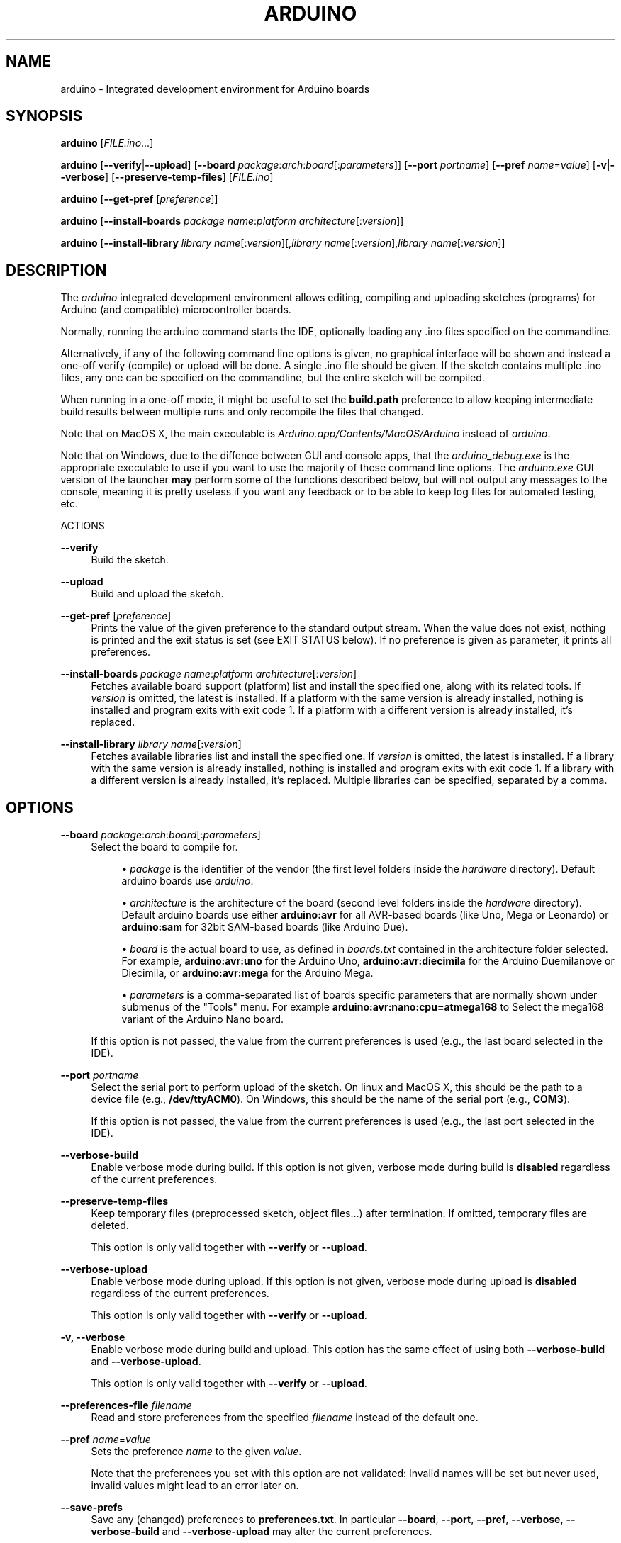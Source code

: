 '\" t
.\"     Title: arduino
.\"    Author: [FIXME: author] [see http://docbook.sf.net/el/author]
.\" Generator: DocBook XSL Stylesheets v1.78.0 <http://docbook.sf.net/>
.\"      Date: 10/18/2015
.\"    Manual: \ \&
.\"    Source: \ \&
.\"  Language: English
.\"
.TH "ARDUINO" "1" "10/18/2015" "\ \&" "\ \&"
.\" -----------------------------------------------------------------
.\" * Define some portability stuff
.\" -----------------------------------------------------------------
.\" ~~~~~~~~~~~~~~~~~~~~~~~~~~~~~~~~~~~~~~~~~~~~~~~~~~~~~~~~~~~~~~~~~
.\" http://bugs.debian.org/507673
.\" http://lists.gnu.org/archive/html/groff/2009-02/msg00013.html
.\" ~~~~~~~~~~~~~~~~~~~~~~~~~~~~~~~~~~~~~~~~~~~~~~~~~~~~~~~~~~~~~~~~~
.ie \n(.g .ds Aq \(aq
.el       .ds Aq '
.\" -----------------------------------------------------------------
.\" * set default formatting
.\" -----------------------------------------------------------------
.\" disable hyphenation
.nh
.\" disable justification (adjust text to left margin only)
.ad l
.\" -----------------------------------------------------------------
.\" * MAIN CONTENT STARTS HERE *
.\" -----------------------------------------------------------------
.SH "NAME"
arduino \- Integrated development environment for Arduino boards
.SH "SYNOPSIS"
.sp
\fBarduino\fR [\fIFILE\&.ino\fR\&...]
.sp
\fBarduino\fR [\fB\-\-verify\fR|\fB\-\-upload\fR] [\fB\-\-board\fR \fIpackage\fR:\fIarch\fR:\fIboard\fR[:\fIparameters\fR]] [\fB\-\-port\fR \fIportname\fR] [\fB\-\-pref\fR \fIname\fR=\fIvalue\fR] [\fB\-v\fR|\fB\-\-verbose\fR] [\fB\-\-preserve\-temp\-files\fR] [\fIFILE\&.ino\fR]
.sp
\fBarduino\fR [\fB\-\-get\-pref\fR [\fIpreference\fR]]
.sp
\fBarduino\fR [\fB\-\-install\-boards\fR \fIpackage name\fR:\fIplatform architecture\fR[:\fIversion\fR]]
.sp
\fBarduino\fR [\fB\-\-install\-library\fR \fIlibrary name\fR[:\fIversion\fR][,\fIlibrary name\fR[:\fIversion\fR],\fIlibrary name\fR[:\fIversion\fR]]
.SH "DESCRIPTION"
.sp
The \fIarduino\fR integrated development environment allows editing, compiling and uploading sketches (programs) for Arduino (and compatible) microcontroller boards\&.
.sp
Normally, running the arduino command starts the IDE, optionally loading any \&.ino files specified on the commandline\&.
.sp
Alternatively, if any of the following command line options is given, no graphical interface will be shown and instead a one\-off verify (compile) or upload will be done\&. A single \&.ino file should be given\&. If the sketch contains multiple \&.ino files, any one can be specified on the commandline, but the entire sketch will be compiled\&.
.sp
When running in a one\-off mode, it might be useful to set the \fBbuild\&.path\fR preference to allow keeping intermediate build results between multiple runs and only recompile the files that changed\&.
.sp
Note that on MacOS X, the main executable is \fIArduino\&.app/Contents/MacOS/Arduino\fR instead of \fIarduino\fR\&.
.sp
Note that on Windows, due to the diffence between GUI and console apps, that the \fIarduino_debug\&.exe\fR is the appropriate executable to use if you want to use the majority of these command line options\&. The \fIarduino\&.exe\fR GUI version of the launcher \fBmay\fR perform some of the functions described below, but will not output any messages to the console, meaning it is pretty useless if you want any feedback or to be able to keep log files for automated testing, etc\&.
.sp
ACTIONS
.PP
\fB\-\-verify\fR
.RS 4
Build the sketch\&.
.RE
.PP
\fB\-\-upload\fR
.RS 4
Build and upload the sketch\&.
.RE
.PP
\fB\-\-get\-pref\fR [\fIpreference\fR]
.RS 4
Prints the value of the given preference to the standard output stream\&. When the value does not exist, nothing is printed and the exit status is set (see EXIT STATUS below)\&. If no preference is given as parameter, it prints all preferences\&.
.RE
.PP
\fB\-\-install\-boards\fR \fIpackage name\fR:\fIplatform architecture\fR[:\fIversion\fR]
.RS 4
Fetches available board support (platform) list and install the specified one, along with its related tools\&. If
\fIversion\fR
is omitted, the latest is installed\&. If a platform with the same version is already installed, nothing is installed and program exits with exit code 1\&. If a platform with a different version is already installed, it\(cqs replaced\&.
.RE
.PP
\fB\-\-install\-library\fR \fIlibrary name\fR[:\fIversion\fR]
.RS 4
Fetches available libraries list and install the specified one\&. If
\fIversion\fR
is omitted, the latest is installed\&. If a library with the same version is already installed, nothing is installed and program exits with exit code 1\&. If a library with a different version is already installed, it\(cqs replaced\&. Multiple libraries can be specified, separated by a comma\&.
.RE
.SH "OPTIONS"
.PP
\fB\-\-board\fR \fIpackage\fR:\fIarch\fR:\fIboard\fR[:\fIparameters\fR]
.RS 4
Select the board to compile for\&.
.sp
.RS 4
.ie n \{\
\h'-04'\(bu\h'+03'\c
.\}
.el \{\
.sp -1
.IP \(bu 2.3
.\}

\fIpackage\fR
is the identifier of the vendor (the first level folders inside the
\fIhardware\fR
directory)\&. Default arduino boards use
\fIarduino\fR\&.
.RE
.sp
.RS 4
.ie n \{\
\h'-04'\(bu\h'+03'\c
.\}
.el \{\
.sp -1
.IP \(bu 2.3
.\}

\fIarchitecture\fR
is the architecture of the board (second level folders inside the
\fIhardware\fR
directory)\&. Default arduino boards use either
\fBarduino:avr\fR
for all AVR\-based boards (like Uno, Mega or Leonardo) or
\fBarduino:sam\fR
for 32bit SAM\-based boards (like Arduino Due)\&.
.RE
.sp
.RS 4
.ie n \{\
\h'-04'\(bu\h'+03'\c
.\}
.el \{\
.sp -1
.IP \(bu 2.3
.\}

\fIboard\fR
is the actual board to use, as defined in
\fIboards\&.txt\fR
contained in the architecture folder selected\&. For example,
\fBarduino:avr:uno\fR
for the Arduino Uno,
\fBarduino:avr:diecimila\fR
for the Arduino Duemilanove or Diecimila, or
\fBarduino:avr:mega\fR
for the Arduino Mega\&.
.RE
.sp
.RS 4
.ie n \{\
\h'-04'\(bu\h'+03'\c
.\}
.el \{\
.sp -1
.IP \(bu 2.3
.\}

\fIparameters\fR
is a comma\-separated list of boards specific parameters that are normally shown under submenus of the "Tools" menu\&. For example
\fBarduino:avr:nano:cpu=atmega168\fR
to Select the mega168 variant of the Arduino Nano board\&.
.RE
.RE
.PP
.RS 4
If this option is not passed, the value from the current preferences is used (e\&.g\&., the last board selected in the IDE)\&.
.RE
.PP
\fB\-\-port\fR \fIportname\fR
.RS 4
Select the serial port to perform upload of the sketch\&. On linux and MacOS X, this should be the path to a device file (e\&.g\&.,
\fB/dev/ttyACM0\fR)\&. On Windows, this should be the name of the serial port (e\&.g\&.,
\fBCOM3\fR)\&.
.RE
.PP
.RS 4
If this option is not passed, the value from the current preferences is used (e\&.g\&., the last port selected in the IDE)\&.
.RE
.PP
\fB\-\-verbose\-build\fR
.RS 4
Enable verbose mode during build\&. If this option is not given, verbose mode during build is
\fBdisabled\fR
regardless of the current preferences\&.
.RE
.PP
\fB\-\-preserve\-temp\-files\fR
.RS 4
Keep temporary files (preprocessed sketch, object files\&...) after termination\&. If omitted, temporary files are deleted\&.
.RE
.PP
.RS 4
This option is only valid together with
\fB\-\-verify\fR
or
\fB\-\-upload\fR\&.
.RE
.PP
\fB\-\-verbose\-upload\fR
.RS 4
Enable verbose mode during upload\&. If this option is not given, verbose mode during upload is
\fBdisabled\fR
regardless of the current preferences\&.
.RE
.PP
.RS 4
This option is only valid together with
\fB\-\-verify\fR
or
\fB\-\-upload\fR\&.
.RE
.PP
\fB\-v, \-\-verbose\fR
.RS 4
Enable verbose mode during build and upload\&. This option has the same effect of using both
\fB\-\-verbose\-build\fR
and
\fB\-\-verbose\-upload\fR\&.
.RE
.PP
.RS 4
This option is only valid together with
\fB\-\-verify\fR
or
\fB\-\-upload\fR\&.
.RE
.PP
\fB\-\-preferences\-file\fR \fIfilename\fR
.RS 4
Read and store preferences from the specified
\fIfilename\fR
instead of the default one\&.
.RE
.PP
\fB\-\-pref\fR \fIname\fR=\fIvalue\fR
.RS 4
Sets the preference
\fIname\fR
to the given
\fIvalue\fR\&.
.RE
.PP
.RS 4
Note that the preferences you set with this option are not validated: Invalid names will be set but never used, invalid values might lead to an error later on\&.
.RE
.PP
\fB\-\-save\-prefs\fR
.RS 4
Save any (changed) preferences to
\fBpreferences\&.txt\fR\&. In particular
\fB\-\-board\fR,
\fB\-\-port\fR,
\fB\-\-pref\fR,
\fB\-\-verbose\fR,
\fB\-\-verbose\-build\fR
and
\fB\-\-verbose\-upload\fR
may alter the current preferences\&.
.RE
.SH "PREFERENCES"
.sp
Arduino keeps a list of preferences, as simple name and value pairs\&. Below, a few of them are documented but a lot more are available\&.
.PP
\fBsketchbook\&.path\fR
.RS 4
The path where sketches are (usually) stored\&. This path can also contain some special subdirectories (see FILES below)\&.
.RE
.PP
\fBupdate\&.check\fR
.RS 4
When set to true, the IDE checks for a new version on startup\&.
.RE
.PP
\fBeditor\&.external\fR
.RS 4
When set to true, use an external editor (the IDE does not allow editing and reloads each file before verifying)\&.
.RE
.PP
\fBbuild\&.path\fR
.RS 4
The path to use for building\&. This is where things like the preprocessed \&.cpp file, compiled \&.o files and the final \&.hex file go\&.
.RE
.PP
.RS 4
If set, this directory should already exist before running the arduino command\&.
.RE
.PP
.RS 4
If this preference is not set (which is normally the case), a new temporary build folder is created on every run and deleted again when the application is closed\&.
.RE
.SH "EXIT STATUS"
.PP
\fB0\fR
.RS 4
Success
.RE
.PP
\fB1\fR
.RS 4
Build failed or upload failed
.RE
.PP
\fB2\fR
.RS 4
Sketch not found
.RE
.PP
\fB3\fR
.RS 4
Invalid (argument for) commandline option
.RE
.PP
\fB4\fR
.RS 4
Preference passed to
\fB\-\-get\-pref\fR
does not exist
.RE
.SH "FILES"
.PP
\fB~/\&.arduino15/preferences\&.txt\fR
.RS 4
This file stores the preferences used for the IDE, building and uploading sketches\&.
.RE
.PP
\fBMy Documents/Arduino/\fR (Windows), \fB~/Documents/Arduino/\fR (Mac OS X), \fB~/Arduino/\fR (Linux)
.RS 4
This directory is referred to as the "Sketchbook" and contains the user\(cqs sketches\&. The path can be changed through the
\fBsketchbook\&.path\fR
preference\&.
.RE
.PP
.RS 4
Apart from sketches, three special directories can be inside the sketchbook:
.PP
\fBlibraries\fR
.RS 4
Libraries can be put inside this directory, one library per subdirectory\&.
.RE
.PP
\fBhardware\fR
.RS 4
Support for third\-party hardware can be added through this directory\&.
.RE
.PP
\fBtools\fR
.RS 4
External code\-processing tools (that can be run through the Tools menu of the IDE) can be added here\&.
.RE
.RE
.SH "EXAMPLES"
.sp
Start the Arduino IDE, with two files open:
.sp
.if n \{\
.RS 4
.\}
.nf
arduino /path/to/sketch/sketch\&.ino /path/to/sketch/extra\&.ino
.fi
.if n \{\
.RE
.\}
.sp
Compile and upload a sketch using the last selected board and serial port
.sp
.if n \{\
.RS 4
.\}
.nf
arduino \-\-upload /path/to/sketch/sketch\&.ino
.fi
.if n \{\
.RE
.\}
.sp
Compile and upload a sketch to an Arduino Nano, with an Atmega168 CPU, connected on port \fI/dev/ttyACM0\fR:
.sp
.if n \{\
.RS 4
.\}
.nf
arduino \-\-board arduino:avr:nano:cpu=atmega168 \-\-port /dev/ttyACM0 \-\-upload /path/to/sketch/sketch\&.ino
.fi
.if n \{\
.RE
.\}
.sp
Compile a sketch, put the build results in the \fIbuild\fR directory an re\-use any previous build results in that directory\&.
.sp
.if n \{\
.RS 4
.\}
.nf
arduino \-\-pref build\&.path=/path/to/sketch/build \-\-verify /path/to/sketch/sketch\&.ino
.fi
.if n \{\
.RE
.\}
.sp
Change the selected board and build path and do nothing else\&.
.sp
.if n \{\
.RS 4
.\}
.nf
arduino \-\-pref build\&.path=/path/to/sketch/build \-\-board arduino:avr:uno \-\-save\-prefs
.fi
.if n \{\
.RE
.\}
.sp
Install latest SAM board support
.sp
.if n \{\
.RS 4
.\}
.nf
arduino \-\-install\-boards "arduino:sam"
.fi
.if n \{\
.RE
.\}
.sp
Install AVR board support, 1\&.6\&.2
.sp
.if n \{\
.RS 4
.\}
.nf
arduino \-\-install\-boards "arduino:avr:1\&.6\&.2"
.fi
.if n \{\
.RE
.\}
.sp
Install Bridge library version 1\&.0\&.0
.sp
.if n \{\
.RS 4
.\}
.nf
arduino \-\-install\-library "Bridge:1\&.0\&.0"
.fi
.if n \{\
.RE
.\}
.sp
Install Bridge and Servo libraries
.sp
.if n \{\
.RS 4
.\}
.nf
arduino \-\-install\-library "Bridge:1\&.0\&.0,Servo:1\&.2\&.0"
.fi
.if n \{\
.RE
.\}
.SH "BUGS"
.sp
Even in command line mode the Arduino IDE requires a graphical user interface to be present\&. This should usually be the case in Windows or Mac OS X\&. On Linux however you might want to compile and upload sketches when logged in via SSH or in batch mode\&. To accomplish this, install the Xvfb dummy X server and write a small wrapper script to create an instance of this Xserver, run the Arduino IDE in it and kill the Xserver afterwards:
.sp
.if n \{\
.RS 4
.\}
.nf
#!/bin/bash
Xvfb :1 \-nolisten tcp \-screen :1 1280x800x24 &
xvfb="$!"
DISPLAY=:1 arduino $@
kill \-9 $xvfb
.fi
.if n \{\
.RE
.\}
.sp
Save the script as \fBarduino\-headless\fR and run it with the options described above\&. If the script does not return to a shell prompt, the options you specified were wrong and the Arduino IDE actually opened a window, stop its execution with Ctrl+C\&.
.SH "HISTORY"
.PP
1\&.5\&.2
.RS 4
Added initial commandline support\&. This introduced
\fB\-\-verify\fR,
\fB\-\-upload\fR,
\fB\-\-board\fR,
\fB\-\-port\fR,
\fB\-\-verbose\fR
and
\fB\-v\fR\&.
.RE
.PP
1\&.5\&.5
.RS 4
Added support for board\-specific parameters to
\fB\-\-board\fR\&.
.RE
.PP
.RS 4
Sketch filenames are now interpreted relative to the current directory instead of the location of the arduino command itself\&.
.RE
.PP
1\&.5\&.6
.RS 4
Introduced
\fB\-\-pref\fR,
\fB\-\-preferences\-file\fR,
\fB\-\-verbose\-build\fR
and
\fB\-\-verbose\-upload\fR\&.
.RE
.PP
.RS 4
Preferences set through \-\-pref are remembered, preferences set through
\fB\-\-board\fR,
\fB\-\-port\fR
or the
\fB\-\-verbose\fR
options are not\&.
.RE
.PP
.RS 4
When running with
\fB\-\-verify\fR
or
\fB\-\-upload\fR, the full GUI is no longer shown\&. Error messages still use a graphical popup and on Windows, the splash screen is still shown\&.
.RE
.PP
1\&.5\&.8
.RS 4
Introduced
\fB\-\-save\-prefs\fR\&.
.RE
.PP
1\&.6\&.2
.RS 4
Main executable in MacOS X changed from
\fIArduino\&.app/Contents/MacOS/JavaApplicationStub\fR
to
\fIArduino\&.app/Contents/MacOS/Arduino\fR\&.
.RE
.PP
1\&.6\&.4
.RS 4
Introduced
\fB\-\-install\-boards\fR
and
\fB\-\-install\-library\fR\&.
.RE
.PP
.RS 4

\fB\-\-pref\fR
options are now not saved to the preferences file, just like
\fB\-\-board\fR
and
\fB\-\-port\fR, unless
\fB\-\-save\-prefs\fR
is specified\&.
.RE
.PP
.RS 4
A path passed to
\fB\-\-preferences\-file\fR, or set in the
\fBbuild\&.path\fR,
\fBpreferences\&.path\fR
or
\fBsettings\&.path\fR
is now interpreted relative to the current directory instead of the location of the arduino command itself\&.
.RE
.SH "RESOURCES"
.sp
Web site: http://www\&.arduino\&.cc/
.sp
Help on projects and programming: http://forum\&.arduino\&.cc/
.sp
Report bugs: http://github\&.com/arduino/Arduino/issues
.sp
IDE and framework development mailing list: https://groups\&.google\&.com/a/arduino\&.cc/forum/#!forum/developers
